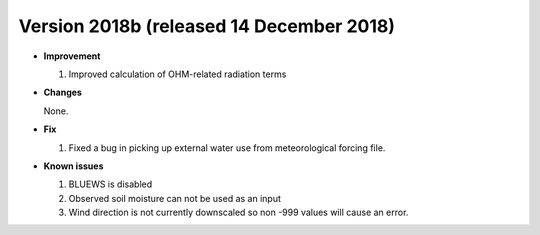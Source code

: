 
.. _new_latest:

.. _new_2018b:

Version 2018b (released 14 December 2018)
----------------------------------------------------

- **Improvement**

  #. Improved calculation of OHM-related radiation terms

- **Changes**

  None.

- **Fix**

  #. Fixed a bug in picking up external water use from meteorological forcing file.

- **Known issues**

  #. BLUEWS is disabled
  #. Observed soil moisture can not be used as an input
  #. Wind direction is not currently downscaled so non -999 values will cause an error.
